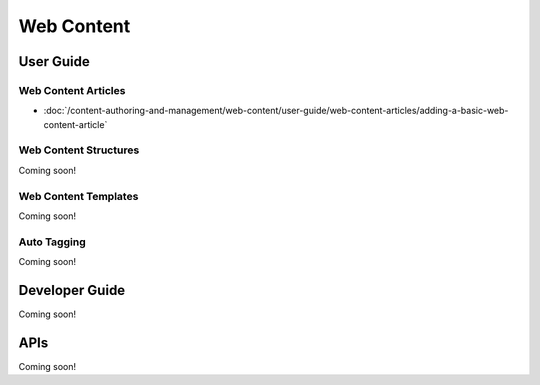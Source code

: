 Web Content
===========

User Guide
----------

Web Content Articles
~~~~~~~~~~~~~~~~~~~~

-  :doc:`/content-authoring-and-management/web-content/user-guide/web-content-articles/adding-a-basic-web-content-article`

Web Content Structures
~~~~~~~~~~~~~~~~~~~~~~
Coming soon!

Web Content Templates
~~~~~~~~~~~~~~~~~~~~~
Coming soon!

Auto Tagging
~~~~~~~~~~~~
Coming soon!

Developer Guide
---------------
Coming soon!

APIs
----
Coming soon!